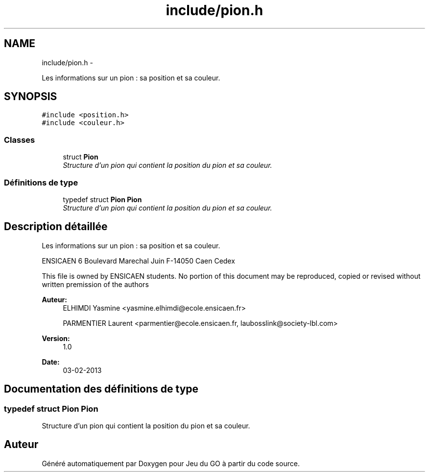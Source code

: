 .TH "include/pion.h" 3 "Mercredi Février 19 2014" "Jeu du GO" \" -*- nroff -*-
.ad l
.nh
.SH NAME
include/pion.h \- 
.PP
Les informations sur un pion : sa position et sa couleur\&.  

.SH SYNOPSIS
.br
.PP
\fC#include <position\&.h>\fP
.br
\fC#include <couleur\&.h>\fP
.br

.SS "Classes"

.in +1c
.ti -1c
.RI "struct \fBPion\fP"
.br
.RI "\fIStructure d'un pion qui contient la position du pion et sa couleur\&. \fP"
.in -1c
.SS "Définitions de type"

.in +1c
.ti -1c
.RI "typedef struct \fBPion\fP \fBPion\fP"
.br
.RI "\fIStructure d'un pion qui contient la position du pion et sa couleur\&. \fP"
.in -1c
.SH "Description détaillée"
.PP 
Les informations sur un pion : sa position et sa couleur\&. 

ENSICAEN 6 Boulevard Marechal Juin F-14050 Caen Cedex
.PP
This file is owned by ENSICAEN students\&. No portion of this document may be reproduced, copied or revised without written premission of the authors 
.PP
\fBAuteur:\fP
.RS 4
ELHIMDI Yasmine <yasmine.elhimdi@ecole.ensicaen.fr> 
.PP
PARMENTIER Laurent <parmentier@ecole.ensicaen.fr, laubosslink@society-lbl.com> 
.RE
.PP
\fBVersion:\fP
.RS 4
1\&.0 
.RE
.PP
\fBDate:\fP
.RS 4
03-02-2013 
.RE
.PP

.SH "Documentation des définitions de type"
.PP 
.SS "typedef struct \fBPion\fP  \fBPion\fP"
.PP
Structure d'un pion qui contient la position du pion et sa couleur\&. 
.SH "Auteur"
.PP 
Généré automatiquement par Doxygen pour Jeu du GO à partir du code source\&.
